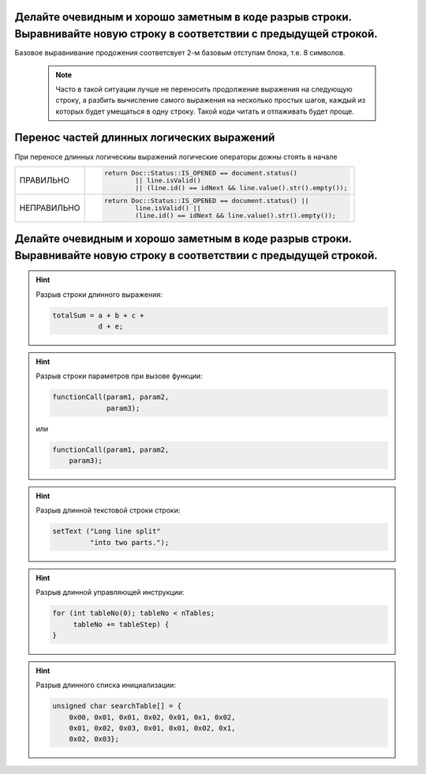 --------------------------------------------------------------------------------
Делайте очевидным и хорошо заметным в коде разрыв строки. Выравнивайте новую строку в соответствии с предыдущей строкой.
--------------------------------------------------------------------------------

Базовое выравнивание продожения соответсвует 2-м базовым отступам блока, т.е. 8 символов.

   .. note::  Часто в такой ситуации лучше не переносить продолжение выражения на следующую строку, а разбить вычисление самого выражения на несколько простых шагов, каждый из которых будет умещаться в одну строку. Такой коди читать и отлаживать будет проще.

--------------------------------------------------------------------------------
Перенос частей длинных логических выражений
--------------------------------------------------------------------------------
При переносе длинных логическиы выражений логические операторы дожны стоять в начале 

.. table::

   =============  ==============================================================
   ПРАВИЛЬНО      .. code-block:: c++

                     return Doc::Status::IS_OPENED == document.status()
                             || line.isValid()
                             || (line.id() == idNext && line.value().str().empty());
   -------------  --------------------------------------------------------------
   НЕПРАВИЛЬНО    .. code-block:: c++

                     return Doc::Status::IS_OPENED == document.status() ||
                             line.isValid() ||
                             (line.id() == idNext && line.value().str().empty());
   =============  ==============================================================

.. tip:: 

--------------------------------------------------------------------------------
Делайте очевидным и хорошо заметным в коде разрыв строки. Выравнивайте новую строку в соответствии с предыдущей строкой.
--------------------------------------------------------------------------------

.. hint::    Разрыв строки длинного выражения:

   .. code-block:: c++

      totalSum = a + b + c +
                 d + e; 


.. hint::

   Разрыв строки параметров при вызове функции:

   .. code-block:: c++

      functionCall(param1, param2,
                   param3);
   или
   
   .. code-block:: c++

      functionCall(param1, param2,
          param3);

.. hint::

   Разрыв длинной текстовой строки строки:
   
   .. code-block:: c++

      setText ("Long line split"
               "into two parts.");

.. hint::

   Разрыв длинной управляющей инструкции:
   
   .. code-block:: c++

      for (int tableNo(0); tableNo < nTables;
           tableNo += tableStep) {
      }
   
.. hint::

   Разрыв длинного списка инициализации:

   .. code-block:: c++

      unsigned char searchTable[] = { 
          0x00, 0x01, 0x01, 0x02, 0x01, 0x1, 0x02, 
          0x01, 0x02, 0x03, 0x01, 0x01, 0x02, 0x1, 
          0x02, 0x03};

